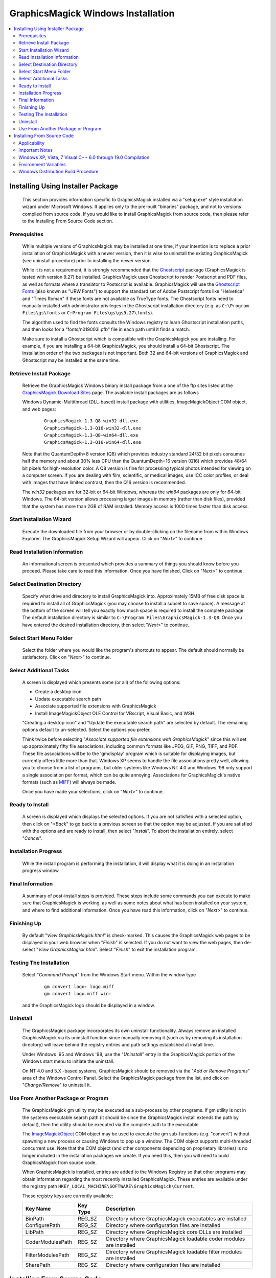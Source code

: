.. -*- mode: rst -*-
.. This text is in reStucturedText format, so it may look a bit odd.
.. See http://docutils.sourceforge.net/rst.html for details.

===================================
GraphicsMagick Windows Installation
===================================

.. contents::
  :local:

Installing Using Installer Package
==================================

  This section provides information specific to GraphicsMagick installed
  via a "setup.exe" style installation wizard under Microsoft Windows. It
  applies only to the pre-built "binaries" package, and not to versions
  compiled from source code. If you would like to install GraphicsMagick
  from source code, then please refer to the Installing From Source Code
  section.

Prerequisites
-------------

  While multiple versions of GraphicsMagick may be installed at one
  time, if your intention is to replace a prior installation of
  GraphicsMagick with a newer version, then it is wise to uninstall
  the existing GraphicsMagick (see uninstall procedure) prior to
  installing the newer version.

  While it is not a requirement, it is strongly recommended that the
  `Ghostscript <http://sourceforge.net/projects/ghostscript/>`_
  package (GraphicsMagick is tested with version 9.27) be
  installed. GraphicsMagick uses Ghostscript to render Postscript and
  PDF files, as well as formats where a translator to Postscript is
  available. GraphicsMagick will use the `Ghostscript Fonts
  <http://sourceforge.net/projects/gs-fonts/>`_ (also known as "URW
  Fonts") to support the standard set of Adobe Postscript fonts like
  "Helvetica" and "Times Roman" if these fonts are not available as
  TrueType fonts.  The Ghostscript fonts need to manually installed
  with administrator privileges in the Ghostscript installation
  directory (e.g. as ``C:\Program Files\gs\fonts`` or ``C:Program
  Files\gs\gs9.27\fonts``).

  The algorithm used to find the fonts consults the Windows registry
  to learn Ghostscript installation paths, and then looks for a
  "fonts/n019003l.pfb" file in each path until it finds a match.

  Make sure to install a Ghostscript which is compatible with the
  GraphicsMagick you are installing.  For example, if you are
  installing a 64-bit GraphicsMagick, you should install a 64-bit
  Ghostscript.  The installation order of the two packages is not
  important.  Both 32 and 64-bit versions of GraphicsMagick and
  Ghostscript may be installed at the same time.

Retrieve Install Package
------------------------

  Retrieve the GraphicsMagick Windows binary install package from a one
  of the ftp sites listed at the `GraphicsMagick Download Sites
  <download.html>`_ page. The available install packages are as follows

  Windows Dynamic-Multithread (DLL-based) install package with utilities,
  ImageMagickObject COM object, and web pages:

    ::

      GraphicsMagick-1.3-Q8-win32-dll.exe
      GraphicsMagick-1.3-Q16-win32-dll.exe
      GraphicsMagick-1.3-Q8-win64-dll.exe
      GraphicsMagick-1.3-Q16-win64-dll.exe

  Note that the QuantumDepth=8 version (Q8) which provides industry
  standard 24/32 bit pixels consumes half the memory and about 30% less
  CPU than the QuantumDepth=16 version (Q16) which provides 48/64 bit
  pixels for high-resolution color. A Q8 version is fine for processing
  typical photos intended for viewing on a computer screen. If you are
  dealing with film, scientific, or medical images, use ICC color
  profiles, or deal with images that have limited contrast, then the Q16
  version is recommended.

  The `win32` packages are for 32-bit or 64-bit Windows, whereas the
  `win64` packages are only for 64-bit Windows.  The 64-bit version
  allows processing larger images in memory (rather than disk files),
  provided that the system has more than 2GB of RAM installed.  Memory
  access is 1000 times faster than disk access.

Start Installation Wizard
-------------------------

  Execute the downloaded file from your browser or by double-clicking on
  the filename from within Windows Explorer. The GraphicsMagick Setup
  Wizard will appear. Click on "*Next>*" to continue.

Read Installation Information
-----------------------------

  An informational screen is presented which provides a summary of things
  you should know before you proceed. Please take care to read this
  information. Once you have finished, Click on "*Next>*" to continue.

Select Destination Directory
----------------------------

  Specify what drive and directory to install GraphicsMagick into.
  Approximately 15MB of free disk space is required to install all of
  GraphicsMagick (you may choose to install a subset to save space). A
  message at the bottom of the screen will tell you exactly how much
  space is required to install the complete package. The default
  installation directory is similar to ``C:\Program
  Files\GraphicsMagick-1.3-Q8``. Once you have entered the desired
  installation directory, then select "*Next>*" to continue.

Select Start Menu Folder
------------------------

  Select the folder where you would like the program's shortcuts to
  appear. The default should normally be satisfactory. Click on "*Next>*"
  to continue.

Select Additional Tasks
-----------------------

  A screen is displayed which presents some (or all) of the following
  options:

  * Create a desktop icon

  * Update executable search path

  * Associate supported file extensions with GraphicsMagick

  * Install ImageMagickObject OLE Control for VBscript, Visual Basic,
    and WSH.

  "Creating a desktop icon" and "Update the executable search path"
  are selected by default. The remaining options default to
  un-selected.  Select the options you prefer.

  Think twice before selecting "*Associate supported file extensions with
  GraphicsMagick*" since this will set up approximately fifty file
  associations, including common formats like JPEG, GIF, PNG, TIFF, and
  PDF. These file associations will be to the 'gmdisplay' program which
  is suitable for displaying images, but currently offers little more
  than that. Windows XP seems to handle the file associations pretty
  well, allowing you to choose from a list of programs, but older systems
  like Windows NT 4.0 and Windows '98 only support a single association
  per format, which can be quite annoying. Associations for
  GraphicsMagick's native formats (such as `MIFF <miff.html>`_) will
  always be made.

  Once you have made your selections, click on "*Next>*" to continue.

Ready to Install
----------------

  A screen is displayed which displays the selected options. If you are
  not satisfied with a selected option, then click on "*<Back*" to go back
  to a previous screen so that the option may be adjusted. If you are
  satisfied with the options and are ready to install, then select
  "*Install*". To abort the installation entirely, select "*Cancel*".

Installation Progress
---------------------

  While the install program is performing the installation, it will
  display what it is doing in an installation progress window.


Final Information
-----------------

  A summary of post-install steps is provided. These steps include some
  commands you can execute to make sure that GraphicsMagick is working,
  as well as some notes about what has been installed on your system, and
  where to find additional information. Once you have read this
  information, click on "*Next>*" to continue.

Finishing Up
------------

  By default "*View GraphicsMagick.html*" is check-marked. This causes the
  GraphicsMagick web pages to be displayed in your web browser when
  "*Finish*" is selected. If you do not want to view the web pages, then
  de-select "*View GraphicsMagick.html*". Select "*Finish*" to exit the
  installation program.

Testing The Installation
------------------------

  Select "*Command Prompt*" from the Windows Start menu. Within the window
  type

    ::

      gm convert logo: logo.miff
      gm convert logo.miff win:

  and the GraphicsMagick logo should be displayed in a window.

Uninstall
---------

  The GraphicsMagick package incorporates its own uninstall
  functionality. Always remove an installed GraphicsMagick via its
  uninstall function since manually removing it (such as by removing its
  installation directory) will leave behind the registry entries and path
  settings established at install time.

  Under Windows '95 and Windows '98, use the "*Uninstall*" entry in the
  GraphicsMagick portion of the Windows start menu to initiate the
  uninstall.

  On NT 4.0 and 5.X -based systems, GraphicsMagick should be removed via
  the "*Add or Remove Programs*" area of the Windows Control Panel. Select
  the GraphicsMagick package from the list, and click on "*Change/Remove*"
  to uninstall it.

Use From Another Package or Program
-----------------------------------

  The GraphicsMagick gm utility may be executed as a sub-process by
  other programs. If gm utility is not in the systems executable
  search path (it should be since the GraphicsMagick install extends
  the path by default), then the utility should be executed via the
  complete path to the executable.

  The `ImageMagickObject <ImageMagickObject.html>`_ COM object may be
  used to execute the gm sub-functions (e.g. "convert") without
  spawning a new process or causing Windows to pop up a window. The
  COM object supports multi-threaded concurrent use.  Note that the
  COM object (and other components depending on proprietary libraries)
  is no longer included in the installation packages we create.  If
  you need this, then you will need to build GraphicsMagick from
  source code.

  When GraphicsMagick is installed, entries are added to the Windows
  Registry so that other programs may obtain information regarding the
  most recently installed GraphicsMagick. These entries are available
  under the registry path ``HKEY_LOCAL_MACHINE\SOFTWARE\GraphicsMagick\Current``.

  These registry keys are currently available:

  =================  ========  ============================================
  Key Name           Key Type  Description
  =================  ========  ============================================
  BinPath            REG_SZ    Directory where GraphicsMagick executables
                               are installed
  ConfigurePath      REG_SZ    Directory where configuration files are
                               installed
  LibPath            REG_SZ    Directory where GraphicsMagick core DLLs
                               are installed
  CoderModulesPath   REG_SZ    Directory where GraphicsMagick loadable
                               coder modules are installed
  FilterModulesPath  REG_SZ    Directory where GraphicsMagick loadable
                               filter modules are installed
  SharePath          REG_SZ    Directory where configuration files are
                               installed
  =================  ========  ============================================


Installing From Source Code
===========================

Applicability
-------------

  This section provides instructions for building GraphicsMagick
  Microsoft Windows using the Visual C++ (Visual Studio, etc.)
  IDE. For building using the free Cygwin or MinGW compilers (e.g. as
  part of `MSYS2 <https://www.msys2.org/>`_), follow the instructions
  in INSTALL-unix.txt.

Important Notes
---------------

  On some platforms Visual C++ may fail with an internal compiler
  error.  If this happens to you, then make sure that your compiler is
  updated with the latest fixes from the Microsoft web site and the
  problem will hopefully go away.  If the problem does not go away,
  then adjust the settings for the module which failed and disable
  optimization, and the problem is likely to go away (but with less
  performance).

Windows XP, Vista, 7 Visual C++ 6.0 through 19.0 Compilation
------------------------------------------------------------

  The Visual C++ distribution targeted at Windows 2000 through Windows
  10 does not provide any stock workspace (DSW) or project files (DSP)
  except for those included with third party libraries. Instead, there
  is a "configure" program that must run to create build
  environments to satisfy various requirements.

  The configure program resides in ``VisualMagick\configure`` in the
  GraphicsMagick source tree.  A pre-compiled configure.exe is
  provided, as well as Visual Studio project files to recompile it
  from source code if needed.

  Once started, the configure program provides this configuration
  dialog after proceeding past the initial notifications screen:

  .. image:: configure-target-setup.png
     :height: 485px
     :width: 512px
     :scale: 100%
     :alt: Configure program screen shot
     :align: center

  In addition to (or as a replacement to) the above dialog, the
  configure.exe program supports these command-line options:

  `/Q8 /Q16 /Q32`
             Set quantum depth

  `/x64`
             Add x64 configuration

  `/mtd /sts /mts /mtsd`
             Set project type

  `/noWizard`
             Do not show the wizard

  `/openMP`
             Enable openMP

  The Visual C++ system provides three different types of "runtimes"
  that must match across all application, library, and DLL code that is
  built. The "configure" program creates a set of build files that are
  consistent for a specific runtime selection.

  The three options for runtime support are:

  1) Dynamic Multi-threaded DLL runtimes (VisualDynamicMT), `/mtd` option
  2) Static Single-threaded runtimes (`VisualStaticST`), `/sts` option
  3) Static Multi-threaded runtimes (VisualStaticMT), `/mts` option
  4) Static Multi-threaded DLL runtimes (VisualStaticMTDLL), `/mtsd` option

  In addition to these runtimes, the VisualMagick build environment allows
  you to select whether to include the X11 libraries in the build or not.
  X11 DLLs and headers are provided with the VisualMagick build
  environment. Most Windows users do not use X11 so they will prefer to
  build without X11 support. When X11 is not supported, gm subcommands
  'animate', 'display', and 'import' will not work.

  This leads to five different possible build options, which should
  cover almost any particular situation. The default binary
  distribution is built using #1 from above with the X11 libraries
  excluded. This results build using all DLL's for everything and
  multi-threaded support (the only option for DLL's).

  To do a build for your requirements, simply go to the configure sub-
  directory under VisualMagick and open the configure.dsw workspace (for
  Visual C++ 6.0) or configure.sln (for Visual C++ 7.X or 8.X). Set the
  build configuration to "Release" under the

      "Build..., Set Active Configuration..."  menu.

  Build and execute the configure program and follow the on-screen
  instructions. You should not change any of the defaults unless you have a
  specific reason to do so.

  The configure program provides a button entitled

     Edit "magick_config.h"

  Clicking this button brings up magick_config.h in Windows notepad
  for optionally changing any preprocessor defines in GraphicsMagick's
  magick_config.h file. This file is copied to
  ``magick\magick_config.h``. You may safely open
  ``magick\magick_config.h``, modify it, and recompile without
  re-running the configure program. In fact, using Visual Studio to
  edit the copied file may be preferable since it preserves the
  original magick_config.h file.

  Key user tunables in magick_config.h include:

    QuantumDepth (default 8)

      Specify size of PixelPacket color Quantums (8, 16, or 32) A value of
      8 uses half the memory than 16 and may run 30% faster, but provides
      256 times less color resolution than a value of 16.

    UseInstalledMagick (default undefined)

      Define to build a GraphicsMagick which uses registry settings or
      embedded paths to locate installed components (coder modules and
      configuration files). The default is to look for all files in the
      same directory as the executable.

    ProvideDllMain (default undefined)

      Define to include a DllMain() function ensures that the GraphicsMagick
      DLL is properly initialized without participation from dependent
      applications. This avoids the requirement to invoke IntializeMagick()
      from dependent applications but only works for DLL builds.

    EnableBrokenCoders (default undefined)

      Define to enable broken/dangerous file format support.  Only
      enable this if you have complete control over the input files
      and not for arbitrary files such as uploaded from untrusted
      sources via the Internet.  Currently this must be enabled to
      enable Adobe Photoshop Format (PSD).

  After creating your build environment you can proceed to open the DSW (or
  SLN) file that was generated in the VisualMagick directory and build
  everything from there.

  In the final DSW file you will find a project call "All". In order to
  build everything in the distribution, select this project and make it
  the "active" project. Set the build configuration to the desired one
  (Debug, or Release) and do a "clean" followed by a "build". You should
  do the build in a specific way:

    1) Make the "All" project the active project (Bold)
       Right click on the All project and select "Set As Active Project"
    2) Select "Build..., Clean"
    3) Select "Build..., Build"
    4) Go get some coffee unless you have a very fast machine!.

  The "Clean" step is needed in order to make sure that all of the target
  support libraries are updated with any patches needed to get them to
  compile properly under Visual C++.

  All of the required files that are needed to run any of the command
  line tools will be found in the "bin" subdirectory of the VisualMagick
  subdirectory. This includes EXE, and DLL files. You should be able
  to test the build directly from this directory without having to move
  anything to any of the global SYSTEM or SYSTEM32 areas in the operating
  system installation.

  Note #1:

  The Visual C++ distribution of GraphicsMagick comes with the Magick++
  C++ wrapper by default. This add-on layer has a large number of demo
  and test files that can be found in ``GraphicsMagick\Magick++\demo``, and
  ``GraphicsMagick\Magick++\tests``. There are also a variety of tests that
  use the straight C API as well in ``GraphicsMagick\tests``.

  All of these programs are NOT configured to be built in the default
  workspace created by the configure program. You can cause all of these
  demos and test programs to be built by checking the box in configure
  that says:

    "Include all demo and test programs"

  In addition, there is another related checkbox (checked by default)
  that causes all generated project files to be created standalone so
  that they can be copied to other areas of you system.

  This is the checkbox:

   "Generate all utility projects with full paths rather then relative
   paths"

  WOW - that a mouthfull - eh?

  Visual C++ uses a concept of "dependencies" that tell it what other
  components need to be build when a particular project is being build. This
  mechanism is also used to ensure that components link properly. In my normal
  development environment, I want to be able to make changes and debug the
  system as a whole, so I like and NEED to use dependencies. However, most
  end users don't want to work this way.

  Instead they really just want to build the package and then get down
  to business working on their application. The solution is to make all
  the utility projects (UTIL_xxxx_yy_exe.dsp) use full absolute paths
  to all the things they need. This way the projects stand on their own
  and can actually be copied and used as templates to get a particular
  custom application compiling with little effort.

  With this feature enabled, you should be able to nab a copy of...

    ``VisualMagick\utilities\UTIL_gm_xxx_exe.dsp``  (for C)

     -or-

    ``VisualMagick\Magick++\demo\UTIL_demo_xxx_exe.dsp`` (for C++)

  ... and pop it into notepad, modify it (carefully) to your needs and
  be on your way to happy compiling and linking.

  You can feel free to pick any of the standard utilities, tests, or
  demo programs as the basis for a new program by copying the project
  and the source and hacking away.

  The choice of what to use as a starting point is very easy...

  For straight C API command line applications use something from

    ``GraphicsMagick\tests`` or ``GraphicsMagick\utilities`` (source code)

    ``GraphicsMagick\VisualMagick\tests`` or ``GraphicsMagick\Visualmagick\utilities``
    (project - DSP)

  For C++ and Magick++ command line applications use something from

    ``GraphicsMagick\Magick++\tests`` or ``GraphicsMagick\Magick++\demo`` (source code)

    ``GraphicsMagick\VisualMagick\Magick++\tests`` or
    ``GraphicsMagick\VisualMagick\Magick++\demo`` (project - DSP)

  For C++ and Magick++ and MFC windows applications use

    ``GraphicsMagick\win2k\IMDisplay`` (source code)

    ``GraphicsMagick\VisualMagick\win32\NtMagick`` (project - DSP)

  Note #2:

  The GraphicsMagick distribution is very modular. The default
  configuration is there to get you rolling, but you need to make some
  serious choices when you wish to change things around.

  The default options are all targeted at having all the components in one
  place (e.g. the "bin" directory of the VisualMagick build tree). These
  components may be copied to another folder (such as to another computer).

  The folder containing the executables and DLLs should contain the
  following files:

      1) colors.mgk
      2) delegates.mgk
      3) log.mgk
      4) magic.mgk
      5) modules.mgk
      6) type.mgk
      7) type-ghostscript.mgk (if Ghostscript is used)

  The "bin" folder should contains all EXE's and DLL's as well as the
  very important "modules.mgk" file.

  With this default setup, you can use any of the command line tools
  and run scripts as normal. You can actually get by quite nicely this
  way by doing something like ``pushd e:\xxx\yyy\bin`` in any scripts you
  write to execute "out of" this directory.

  By default the core of GraphicsMagick on Win32 always looks in the place
  were the exe program is run from in order to find all of the files as
  well as the DLL's it needs.

Environment Variables
---------------------

  You can use the "System" control panel to allow you to add and delete
  what is in any of the environment variables. You can even have user
  specific environment variables if you wish.

  PATH

   This sets the default list of places were Windows looks for EXE's and
   DLL's. Windows CMD shell seems to look in the "current" directory first
   - no matter what, which may make it unnecessary to update the PATH. If
   you wish to run any of utilities from another location then you must
   add the path to your "bin" directory in. For instance, you might add:

      ``D:\Devel\GraphicsMagick\VisualMagick\bin``

   to do this for the default build environment like I do.

  MAGICK_HOME

   If all you do is modify the PATH variable, the first problem you
   will run into is that GraphicsMagick may not be able to find any of
   its "modules. Modules are all the IM_MOD*.DLL files you see in the
   distribution. There is one of these for each and every file format
   that GraphicsMagick supports. This environment variable tells the system
   were to look for these DLL's. The compiled in "default" is "execution
   path" - which says - look in the same place that the application is
   running "in". If you are running from somewhere other then "bin" -
   this will no longer work and you must use this variable. If you elect
   to leave the modules in the same place as the EXE's (a good idea)
   then you can simply set this to the same place
   as you did the PATH variable. In my case:

      ``D:\\GraphicsMagick\coders``

   This is also the place were GraphicsMagick expects to find the
   "colors.mgk", "delegates.mgk", "magic.mgk", "modules.mgk", and
   "type.mgk" files.

   One cool thing about the modules build of GraphicsMagick is that you can
   now leave out file formats and lighten you load. If all you ever need
   is GIF and JPEG, then simply drop all the other DLL's into the local
   trash can and get on with your life.

   WARNING: Always keep the "xc" format, since GM uses it for internal
   purposes.

  ALSO. You can elect to changes these things the good old "hard-coded"
  way. Two #defines are applicable.

  defines.h has

      ``#define MagickConfigurePath  "c:\\GraphicsMagick\\"``

  To view any image in a Microsoft window, type

      ``gm convert image.ext win:``

  Make sure Ghostscript is installed, otherwise, you will be unable to
  convert or view a Postscript document, and Postscript standard fonts will
  not be available.

  You may use any standard web browser (e.g. Internet Explorer) to browse
  the GraphicsMagick documentation.

  The Win2K executables will work under Windows '98 and later.

Windows Distribution Build Procedure
------------------------------------

  The following are the instructions for how to build a Q:8 (or Q:16)
  DLL-based distribution installer package using Visual Studio 2008
  Professional.  This is the same procedure used to produce the
  release packages.  The PerlMagick steps are skipped as of
  GraphicsMagick 1.3.26):

  1. Install prerequisite software:

    a. Install Microsoft Visual Studio.

    b. Download and install Inno Setup 6
       <"http://www.jrsoftware.org/isinfo.php">.

    c. Download and install ActiveState ActivePerl (optional)
       <"http://www.activestate.com/activeperl/downloads/">.

  2. Disable automatic indexing and virus scanning for the
     GraphicsMagick source tree.  In particular, "Windows Defender" in
     Windows 10 (and similar software in earlier Windows releases) has
     been observed to cause Visual Studio builds to fail since the
     virus scanner opens built libraries and executables to inspect
     whem while Visual Studio is still using them.  Indexing and
     scanning also cause significant slowdowns since there are many
     megabytes of files to index.

  3. Build `GM\VisualMagick\configure\configure.exe` (if
     missing/outdated)

     a. Open workspace `GM\VisualMagick\configure\configure.dsp` by
        double-clicking from Windows Explorer.

     b. Upgrade Visual Studio project (as required)

     c. Select `Rebuild All` to build configure.exe

     d. Close the project.

  4. Configure Initial GraphicsMagick Visual Studio Workspace

     a. Use Windows Explorer to navigate to `GM\VisualMagick\configure`.

     b. Double-click on `configure.exe` to run configure program.

     c. Select desired build options: DLL build, Quantum Depth, 64-bit, OpenMP)

     d. Check `Build demo and test programs`.

     e. Finish remaining configure wizard screens to complete.

     f. `File` -> `Close Workspace`.

  5. Open Workspace, set build configuration, build GraphicsMagick software.

     a. Open workspace `GM\VisualMagick\configure\configure.sln` by
        double-clicking from Windows Explorer.

     b. Build -> "Set Active Configuration" -> "All - Win32 Release" -> OK

     c. Optionally enable 64-bit (WIN64) compilation.  "`Build` /
        `Configuration Manager...` / `Active Solution Platform` /
        `New` / `x64`".

     d. Open `CORE_magick\magick\magick_config.h` and edit any
        configuration settings you would like to change.  For example,
        you might change QuantumDepth to 16 for a"Q:16" build.

     e. If using Visual Studio Professional Edition, and OpenMP
        support is desired, then select `CORE_magick` in the Solution
        Explorer pane and use the right mouse button menu to select
        `Properties`.  In `Configuration Properties` / `C/C++` /
        `Language` set OpenMP support to 'yes'.

     f. Select "Rebuild All"

     g. Click on '!' icon to run configure program

     h. Select DLL build

     i. Check `Build demo and test programs`.

     j. Click on Edit `magick_config.h` and verify desired settings
        such as QuantumDepth.  You can also defer this step to later
        by opening the header file
        ``CORE_magick\include\magick_config.h`` in the Visual Studio
        project.

     k. Finish remaining configure wizard screens to complete.

     l. File -> `Close Workspace`

  6. Build ImageMagickObject

     a. Open Visual Studio Command Shell Window for WIN32 or WIN64

     b. Change to GraphicsMagick project directory ``GM``

     c. ``cd GM\contrib\win32\ATL7\ImageMagickObject``

     d. ``BuildImageMagickObject clean``

     e. ``BuildImageMagickObject release``

     f. ``cd ..\..\..\..``

  7. Build PerlMagick extension (optional and now rarely done)

     a. Open Visual Studio Command Shell Window for WIN32  or WIN64

     b. Change to GraphicsMagick project directory ``GM``

     c. ``cd GM\PerlMagick``

     d. ``nmake clean`` (only if this is a rebuild)

     e. ``C:\Perl32\bin\perl.exe Makefile.nt`` (or Perl64)

        Note that if multiple Perl's are installed, then it may be
        necessary to specify the full path to perl.exe in order to use
        the correct Perl.

     f. ``nmake release``

  NOTE: access to *nmake* requires that there be a path to it. Depending on
  how the install of Visual Studio was done, this may not be the case.
  Visual Studio provides a batch script in VC98\Bin called VCVARS32.BAT
  that can be used to do this manually after you open up a command prompt.

  8. Open `GM\VisualMagick\installer\gm-win32-Q8-dll-full.iss` (or
     `gm-win32-Q16-dll-full.iss` if QuantumDepth=16) by
     double-clicking from Windows Explorer.

     a. `File` -> `Compile`

     b. Test install by clicking on green triangle

  9. Test PerlMagick (optional).

     a. ``cd PerlMagick``

     b. ``nmake test`` (All tests must pass!)

  10. Test file format read and write.

     a. ``cd VisualMagick\tests``

     b. ``run_rwfile.bat`` (All tests must pass!)

     c. ``run_rwblob.bat`` (All tests must pass!)

  11. Run Magick++ test programs.

     a. ``cd Magick++/tests``

     b. ``run_tests.bat`` (All tests must pass!)

  12. Run Magick++ demo programs.

     a. ``cd Magick++/demo``

     b. ``run_demos.bat``

     c. Use *gmdisplay* to visually inspect all output files.

  13. Distribution package is available named similar to
      ``GM\VisualMagick\bin\GraphicsMagick-1.3-Q8-dll.exe``


.. |copy|   unicode:: U+000A9 .. COPYRIGHT SIGN

Copyright |copy| GraphicsMagick Group 2002 - 2020
